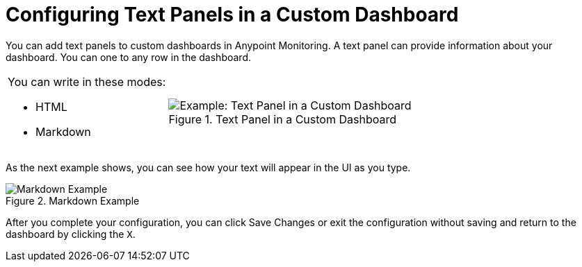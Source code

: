 = Configuring Text Panels in a Custom Dashboard

You can add text panels to custom dashboards in Anypoint Monitoring. A text panel can provide information about your dashboard. You can one to any row in the dashboard.



[cols="1,2"]
|===

a|
You can write in these modes:

* HTML
* Markdown a|

.Text Panel in a Custom Dashboard
image::text-config-html.png[Example: Text Panel in a Custom Dashboard]
|===

As the next example shows, you can see how your text will appear in the UI as you type.

.Markdown Example
image::text-config.png[Markdown Example]

After you complete your configuration, you can click Save Changes or exit the configuration without saving and return to the dashboard by clicking the `X`.

////
THIS IS NOT SUPPOSED TO BE IN THE UI, PER PABLO:
Text panels also support a templating language and provide auto-complete features. For example, when you start typing, you can see a list of matching template options from which you can select and edit, such as these:

----
{% codeblock %}
code_snippet
{% endcodeblock %}
{% img class URL width height title_text alt_text %}
----
////
